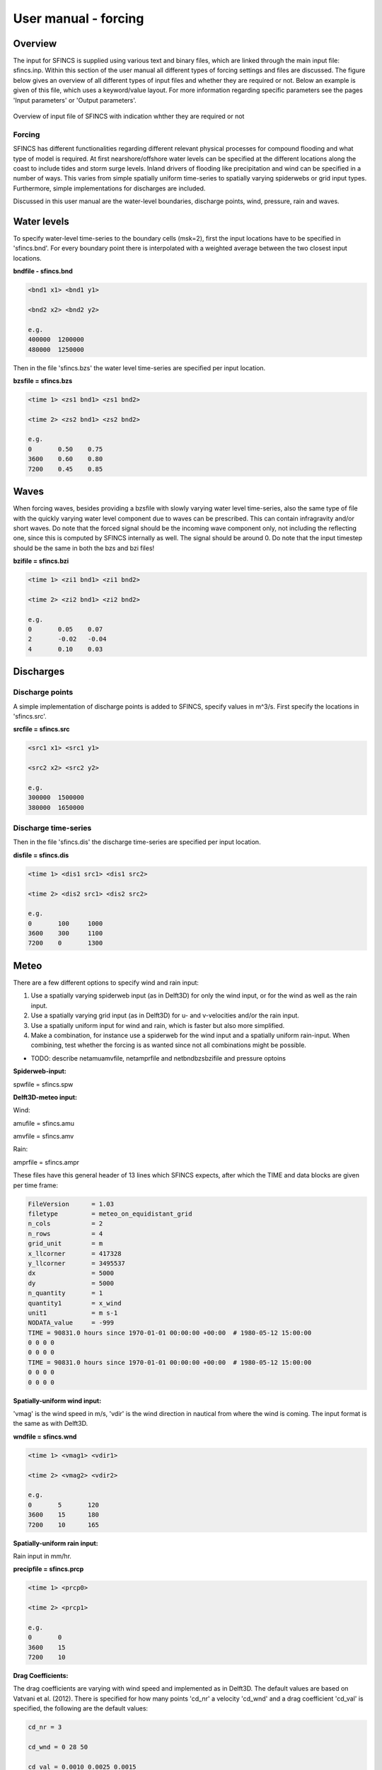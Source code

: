 User manual - forcing
=======

Overview
----------------------

The input for SFINCS is supplied using various text and binary files, which are linked through the main input file: sfincs.inp.
Within this section of the user manual all different types of forcing settings and files are discussed.
The figure below gives an overview of all different types of input files and whether they are required or not.
Below an example is given of this file, which uses a keyword/value layout. 
For more information regarding specific parameters see the pages 'Input parameters' or 'Output parameters'.

.. figure:: ./figures/SFINCS_documentation_forcing.png
   :width: 800px
   :align: center

   Overview of input file of SFINCS with indication whther they are required or not

Forcing
^^^^^^^^^
SFINCS has different functionalities regarding different relevant physical processes for compound flooding and what type of model is required. 
At first nearshore/offshore water levels can be specified at the different locations along the coast to include tides and storm surge levels. 
Inland drivers of flooding like precipitation and wind can be specified in a number of ways.  
This varies from simple spatially uniform time-series to spatially varying spiderwebs or grid input types.  
Furthermore, simple implementations for discharges are included.

Discussed in this user manual are the water-level boundaries, discharge points, wind, pressure, rain and waves.

Water levels
----------------------

To specify water-level time-series to the boundary cells (msk=2), first the input locations have to be specified in 'sfincs.bnd'.
For every boundary point there is interpolated with a weighted average between the two closest input locations.


**bndfile - sfincs.bnd**

.. code-block:: text

	<bnd1 x1> <bnd1 y1>  
	
	<bnd2 x2> <bnd2 y2>  

	e.g.
	400000 	1200000
	480000 	1250000

Then in the file 'sfincs.bzs' the water level time-series are specified per input location.

**bzsfile = sfincs.bzs**

.. code-block:: text

	<time 1> <zs1 bnd1> <zs1 bnd2>

	<time 2> <zs2 bnd1> <zs2 bnd2>
	
	e.g.
	0 	0.50	0.75
	3600 	0.60	0.80
	7200 	0.45	0.85
	
Waves
----------------------

When forcing waves, besides providing a bzsfile with slowly varying water level time-series, also the same type of file with the quickly varying water level component due to waves can be prescribed.
This can contain infragravity and/or short waves.
Do note that the forced signal should be the incoming wave component only, not including the reflecting one, since this is computed by SFINCS internally as well.
The signal should be around 0.
Do note that the input timestep should be the same in both the bzs and bzi files!

**bzifile = sfincs.bzi**

.. code-block:: text

	<time 1> <zi1 bnd1> <zi1 bnd2>

	<time 2> <zi2 bnd1> <zi2 bnd2>
	
	e.g.
	0 	0.05	0.07
	2 	-0.02	-0.04
	4 	0.10	0.03
	
Discharges
---------

Discharge points
^^^^^^^^^

A simple implementation of discharge points is added to SFINCS, specify values in m^3/s. 
First specify the locations in 'sfincs.src'.


**srcfile = sfincs.src**


.. code-block:: text

	<src1 x1> <src1 y1>  
	
	<src2 x2> <src2 y2>  

	e.g.
	300000 	1500000
	380000 	1650000

Discharge time-series
^^^^^^^^^

Then in the file 'sfincs.dis' the discharge time-series are specified per input location.

**disfile = sfincs.dis**

.. code-block:: text
	
	<time 1> <dis1 src1> <dis1 src2>

	<time 2> <dis2 src1> <dis2 src2>

	e.g.
	0 	100	1000
	3600 	300	1100
	7200 	0	1300
	
Meteo
---------

There are a few different options to specify wind and rain input: 

1) Use a spatially varying spiderweb input (as in Delft3D) for only the wind input, or for the wind as well as the rain input. 

2) Use a spatially varying grid input (as in Delft3D) for u- and v-velocities and/or the rain input. 

3) Use a spatially uniform input for wind and rain, which is faster but also more simplified.

4) Make a combination, for instance use a spiderweb for the wind input and a spatially uniform rain-input. When combining, test whether the forcing is as wanted since not all combinations might be possible.


* TODO: describe netamuamvfile, netamprfile and netbndbzsbzifile and pressure optoins

**Spiderweb-input:**

spwfile = sfincs.spw


**Delft3D-meteo input:**

Wind:

amufile = sfincs.amu

amvfile = sfincs.amv

Rain:

amprfile = sfincs.ampr

These files have this general header of 13 lines which SFINCS expects, after which the TIME and data blocks are given per time frame:

.. code-block:: text

	FileVersion      = 1.03
	filetype         = meteo_on_equidistant_grid
	n_cols           = 2
	n_rows           = 4
	grid_unit        = m
	x_llcorner       = 417328
	y_llcorner       = 3495537
	dx               = 5000
	dy               = 5000
	n_quantity       = 1
	quantity1        = x_wind
	unit1            = m s-1
	NODATA_value     = -999
	TIME = 90831.0 hours since 1970-01-01 00:00:00 +00:00  # 1980-05-12 15:00:00
 	0 0 0 0 
	0 0 0 0
	TIME = 90831.0 hours since 1970-01-01 00:00:00 +00:00  # 1980-05-12 15:00:00
 	0 0 0 0 
	0 0 0 0
	
**Spatially-uniform wind input:**

'vmag' is the wind speed in m/s, 'vdir' is the wind direction in nautical from where the wind is coming. The input format is the same as with Delft3D.


**wndfile = sfincs.wnd**

.. code-block:: text

	<time 1> <vmag1> <vdir1>

	<time 2> <vmag2> <vdir2>

	e.g.
	0 	5	120
	3600 	15	180
	7200 	10	165
	
**Spatially-uniform rain input:**


Rain input in mm/hr.

**precipfile = sfincs.prcp**

.. code-block:: text

	<time 1> <prcp0>

	<time 2> <prcp1>

	e.g.
	0 	0
	3600 	15
	7200 	10
	
**Drag Coefficients:**

The drag coefficients are varying with wind speed and implemented as in Delft3D. 
The default values are based on Vatvani et al. (2012). 
There is specified for how many points 'cd_nr' a velocity 'cd_wnd' and a drag coefficient 'cd_val' is specified, the following are the default values:

.. code-block:: text

	cd_nr = 3 

	cd_wnd = 0 28 50 

	cd_val = 0.0010 0.0025 0.0015 

